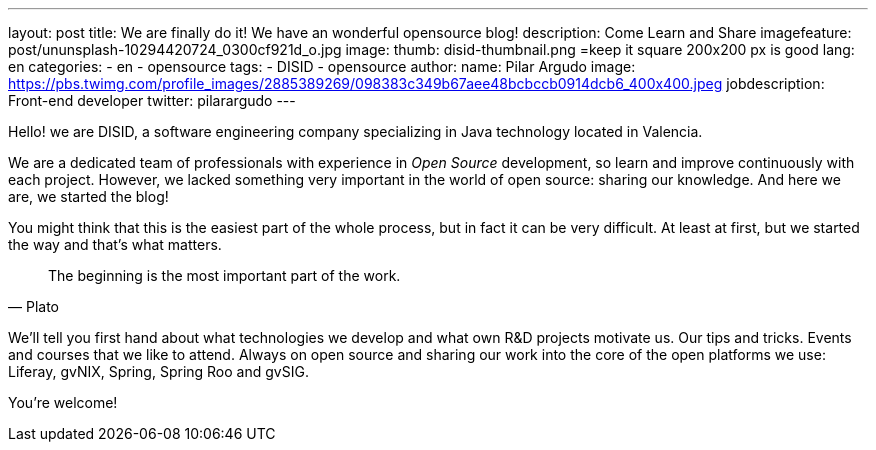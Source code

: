 ---
layout: post
title: We are finally do it! We have an wonderful opensource blog!
description: Come Learn and Share
imagefeature: post/ununsplash-10294420724_0300cf921d_o.jpg
image:
  thumb: disid-thumbnail.png =keep it square 200x200 px is good
lang: en
categories:
 - en
 - opensource
tags:
 - DISID
 - opensource
author:
  name: Pilar Argudo
  image: https://pbs.twimg.com/profile_images/2885389269/098383c349b67aee48bcbccb0914dcb6_400x400.jpeg
  jobdescription: Front-end developer
  twitter: pilarargudo
---

Hello! we are DISID, a software engineering company specializing in Java technology located in Valencia.

We are a dedicated team of professionals with experience in _Open Source_ development, so learn and improve continuously with each project. However, we lacked something very important in the world of open source: sharing our knowledge. And here we are, we started the blog!

You might think that this is the easiest part of the whole process, but in fact it can be very difficult. At least at first, but we started the way and that's what matters.

> The beginning is the most important part of the work.
> -- Plato

We'll tell you first hand about what technologies we develop and what own R&D projects motivate us. Our tips and tricks. Events and courses that we like to attend. Always on open source and sharing our work into the core of the open platforms we use: Liferay, gvNIX, Spring, Spring Roo and gvSIG.


You're welcome!